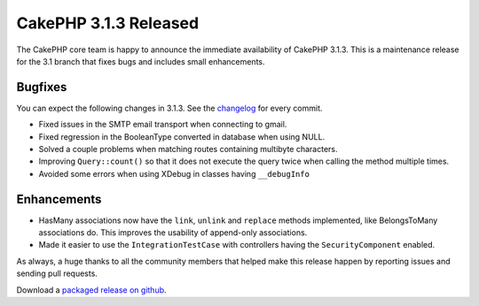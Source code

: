CakePHP 3.1.3 Released
======================

The CakePHP core team is happy to announce the immediate availability of CakePHP
3.1.3. This is a maintenance release for the 3.1 branch that fixes bugs and
includes small enhancements.

Bugfixes
--------

You can expect the following changes in 3.1.3. See the `changelog
<https://cakephp.org/changelogs/3.1.3>`_ for every commit.

* Fixed issues in the SMTP email transport when connecting to gmail.
* Fixed regression in the BooleanType converted in database when using NULL.
* Solved a couple problems when matching routes containing multibyte characters.
* Improving ``Query::count()`` so that it does not execute the query twice when
  calling the method multiple times.
* Avoided some errors when using XDebug in classes having ``__debugInfo``

Enhancements
------------

* HasMany associations now have the ``link``, ``unlink`` and ``replace`` methods
  implemented, like BelongsToMany associations do. This improves the usability
  of append-only associations.
* Made it easier to use the ``IntegrationTestCase`` with controllers having the
  ``SecurityComponent`` enabled.


As always, a huge thanks to all the community members that helped make this
release happen by reporting issues and sending pull requests.

Download a `packaged release on github
<https://github.com/cakephp/cakephp/releases>`_.

.. author:: lorenzo
.. categories:: release, news
.. tags:: release, news
